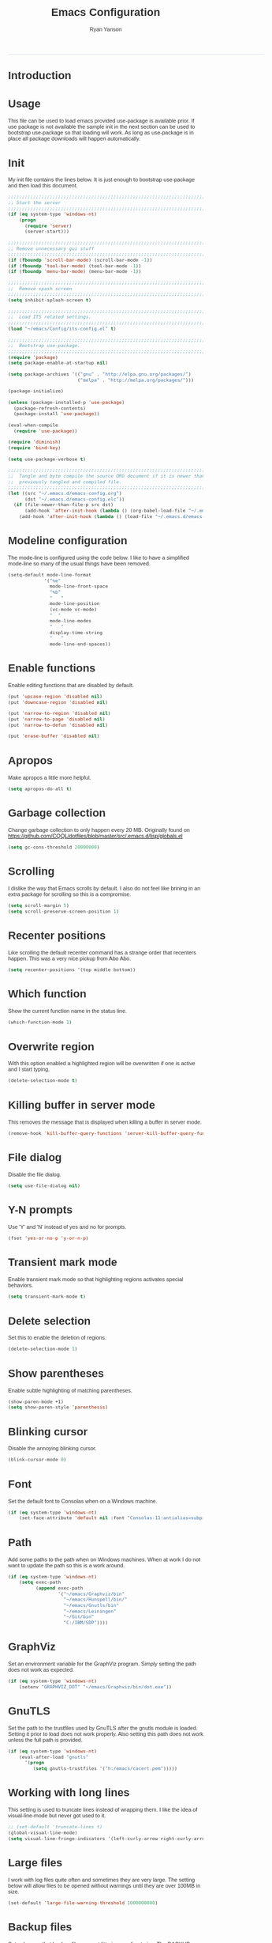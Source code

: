 #+TITLE: Emacs Configuration
#+LANGUAGE:  en
#+AUTHOR: Ryan Yanson
#+OPTIONS:   H:3 num:t   toc:3 \n:nil @:t ::t |:t ^:nil -:t f:t *:t <:nil
#+OPTIONS:   TeX:t LaTeX:nil skip:nil d:nil todo:t pri:nil tags:not-in-toc
#+OPTIONS:   author:t creator:t timestamp:t
#+DESCRIPTION: My custom emacs configuration
#+KEYWORDS:  My custom emacs configuration
#+INFOJS_OPT: view:nil toc:t ltoc:t mouse:underline buttons:0 path:http://orgmode.org/org-info.js
#+EXPORT_SELECT_TAGS: export
#+EXPORT_EXCLUDE_TAGS: 
#+HTML_HEAD: <style type="text/css">body{font-family:"lucida grande",tahoma,verdana,arial,sans-serif;font-size:11px;color:#333}.fbbody a{color:#3b5998;outline-style:none;text-decoration:none;font-size:11px;font-weight:bold;width:100%;height:100%}.fbbody a:hover{text-decoration:underline}table,.fbgreybox{margin:5px;background-color:#f7f7f7;border:1px solid #ccc;color:#333;padding:10px;font-size:13px;font-weight:bold}.fbbluebox,.org-src-container{background-color:#eceff6;border:1px solid #d4dae8;color:#333;padding:10px;font-size:13px;font-weight:bold;word-wrap:break-word;}.fbinfobox{background-color:#fff9d7;border:1px solid #e2c822;color:#333;padding:10px;font-size:13px;font-weight:bold}.tag{background-color:#fff9d7;border:1px solid #e2c822;color:#333;padding:10px;font-size:13px;font-weight:bold}.fberrorbox{background-color:#ffebe8;border:1px solid #dd3c10;color:#333;padding:10px;font-size:13px;font-weight:bold}hr,.fbcontentdivider{margin-top:15px;margin-bottom:15px;width:520px;height:1px;background-color:#d8dfea}.fbtab{padding:8px;background-color:#d8dfea;color:#3b5998;font-weight:bold;float:left;margin-right:4px;text-decoration:none}.fbtab:hover{background-color:#3b5998;color:#fff;cursor:hand}.timestamp{font-weight:bold}ul.org-ul{list-style-type:none;padding:0;margin:0;border:1px solid #d4dae8;font-weight:normal}.timestamp{font-weight:bold;float:right}ul.org-ul li{margin-top:0;margin-bottom:5px}.org-ul li:nth-child(odd){background-color:#d4dae8}.org-ul li:last-child{margin-bottom:0}</style>
------
* Introduction
* Usage
This file can be used to load emacs provided use-package is available prior.  If use package is not
available the sample init in the next section can be used to bootstrap use-package so that loading 
will work.  As long as use-package is in place all package downloads will happen automatically.

* Init
My init file contains the lines below.  It is just enough to bootstrap use-package
and then load this document.

#+begin_src emacs-lisp :tangle no
;;;;;;;;;;;;;;;;;;;;;;;;;;;;;;;;;;;;;;;;;;;;;;;;;;;;;;;;;;;;;;;;;;;;;;;;;;;;;;;;
;; Start the server
;;;;;;;;;;;;;;;;;;;;;;;;;;;;;;;;;;;;;;;;;;;;;;;;;;;;;;;;;;;;;;;;;;;;;;;;;;;;;;;;
(if (eq system-type 'windows-nt)
    (progn
      (require 'server) 
      (server-start)))

;;;;;;;;;;;;;;;;;;;;;;;;;;;;;;;;;;;;;;;;;;;;;;;;;;;;;;;;;;;;;;;;;;;;;;;;;;;;;;;;
;; Remove unnecessary gui stuff
;;;;;;;;;;;;;;;;;;;;;;;;;;;;;;;;;;;;;;;;;;;;;;;;;;;;;;;;;;;;;;;;;;;;;;;;;;;;;;;;
(if (fboundp 'scroll-bar-mode) (scroll-bar-mode -1))
(if (fboundp 'tool-bar-mode) (tool-bar-mode -1))
(if (fboundp 'menu-bar-mode) (menu-bar-mode -1))

;;;;;;;;;;;;;;;;;;;;;;;;;;;;;;;;;;;;;;;;;;;;;;;;;;;;;;;;;;;;;;;;;;;;;;;;;;;;;;;;
;;  Remove spash screen
;;;;;;;;;;;;;;;;;;;;;;;;;;;;;;;;;;;;;;;;;;;;;;;;;;;;;;;;;;;;;;;;;;;;;;;;;;;;;;;;
(setq inhibit-splash-screen t)

;;;;;;;;;;;;;;;;;;;;;;;;;;;;;;;;;;;;;;;;;;;;;;;;;;;;;;;;;;;;;;;;;;;;;;;;;;;;;;;;
;;  Load ITS related settings.
;;;;;;;;;;;;;;;;;;;;;;;;;;;;;;;;;;;;;;;;;;;;;;;;;;;;;;;;;;;;;;;;;;;;;;;;;;;;;;;;
(load "~/emacs/Config/its-config.el" t)

;;;;;;;;;;;;;;;;;;;;;;;;;;;;;;;;;;;;;;;;;;;;;;;;;;;;;;;;;;;;;;;;;;;;;;;;;;;;;;;;
;;  Bootstrap use-package.
;;;;;;;;;;;;;;;;;;;;;;;;;;;;;;;;;;;;;;;;;;;;;;;;;;;;;;;;;;;;;;;;;;;;;;;;;;;;;;;;
(require 'package)
(setq package-enable-at-startup nil)

(setq package-archives '(("gnu" . "http://elpa.gnu.org/packages/")
                         ("melpa" . "http://melpa.org/packages/")))

(package-initialize)

(unless (package-installed-p 'use-package)
  (package-refresh-contents)
  (package-install 'use-package))

(eval-when-compile
  (require 'use-package))

(require 'diminish)
(require 'bind-key)

(setq use-package-verbose t)

;;;;;;;;;;;;;;;;;;;;;;;;;;;;;;;;;;;;;;;;;;;;;;;;;;;;;;;;;;;;;;;;;;;;;;;;;;;;;;;;
;;  Tangle and byte compile the source ORG document if it is newer than the
;;  previously tangled and compiled file.
;;;;;;;;;;;;;;;;;;;;;;;;;;;;;;;;;;;;;;;;;;;;;;;;;;;;;;;;;;;;;;;;;;;;;;;;;;;;;;;;
(let ((src "~/.emacs.d/emacs-config.org")
      (dst "~/.emacs.d/emacs-config.elc"))
  (if (file-newer-than-file-p src dst)
      (add-hook 'after-init-hook (lambda () (org-babel-load-file "~/.emacs.d/emacs-config.org" t)))
    (add-hook 'after-init-hook (lambda () (load-file "~/.emacs.d/emacs-config.elc")))))
#+end_src

* Modeline configuration
The mode-line is configured using the code below.  I like to have a simplified
mode-line so many of the usual things have been removed.

#+begin_src emacs-lisp :tangle yes :exports code
(setq-default mode-line-format
             '("%e"
               mode-line-front-space
               "%b"
               "   "
               mode-line-position
               (vc-mode vc-mode)
               "  "
               mode-line-modes
               "   "
               display-time-string
               "   "
               mode-line-end-spaces))
#+end_src

* Enable functions
Enable editing functions that are disabled by default.

#+begin_src emacs-lisp :tangle yes :exports code
(put 'upcase-region 'disabled nil)
(put 'downcase-region 'disabled nil)

(put 'narrow-to-region 'disabled nil) 
(put 'narrow-to-page 'disabled nil) 
(put 'narrow-to-defun 'disabled nil) 

(put 'erase-buffer 'disabled nil)
#+end_src

* Apropos
Make apropos a little more helpful.

#+begin_src emacs-lisp :tangle yes :exports code 
(setq apropos-do-all t)
#+end_src

* Garbage collection
Change garbage collection to only happen every 20 MB.  Originally found on
https://github.com/CQQL/dotfiles/blob/master/src/.emacs.d/lisp/globals.el

#+begin_src emacs-lisp :tangle yes :exports code 
(setq gc-cons-threshold 20000000)
#+end_src

* Scrolling
I dislike the way that Emacs scrolls by default.  I also do not feel like brining
in an extra package for scrolling so this is a compromise.

#+begin_src emacs-lisp :tangle yes :exports code 
(setq scroll-margin 5)
(setq scroll-preserve-screen-position 1)
#+end_src

* Recenter positions
Like scrolling the default recenter command has a strange order that recenters 
happen.  This was a very nice pickup from Abo Abo.

#+begin_src emacs-lisp :tangle yes :exports code 
(setq recenter-positions '(top middle bottom))
#+end_src

* Which function
Show the current function name in the status line.

#+begin_src emacs-lisp :tangle yes :exports code 
(which-function-mode 1)
#+end_src

* Overwrite region
With this option enabled a highlighted region will be overwritten if one is active 
and I start typing.

#+begin_src emacs-lisp :tangle yes :exports code 
(delete-selection-mode t) 
#+end_src

* Killing buffer in server mode
This removes the message that is displayed when killing a buffer in server mode.

#+begin_src emacs-lisp :tangle yes :exports code 
(remove-hook 'kill-buffer-query-functions 'server-kill-buffer-query-function)
#+end_src

* File dialog
Disable the file dialog.

#+begin_src emacs-lisp :tangle yes :exports code 
(setq use-file-dialog nil)
#+end_src

* Y-N prompts
Use 'Y' and 'N' instead of yes and no for prompts.

#+begin_src emacs-lisp :tangle yes :exports code 
(fset 'yes-or-no-p 'y-or-n-p)
#+end_src

* Transient mark mode
Enable transient mark mode so that highlighting regions activates special behaviors.

#+begin_src emacs-lisp :tangle yes :exports code 
(setq transient-mark-mode t)
#+end_src

* Delete selection
Set this to enable the deletion of regions.

#+begin_src emacs-lisp :tangle yes :exports code 
(delete-selection-mode 1)
#+end_src

* Show parentheses
Enable subtle highlighting of matching parentheses.

#+begin_src emacs-lisp :tangle yes :exports code 
(show-paren-mode +1)
(setq show-paren-style 'parenthesis)
#+end_src

* Blinking cursor
Disable the annoying blinking cursor.

#+begin_src emacs-lisp :tangle yes :exports code 
(blink-cursor-mode 0) 
#+end_src

* Font
Set the default font to Consolas when on a Windows machine.

#+begin_src emacs-lisp :tangle yes :exports code 
(if (eq system-type 'windows-nt)
    (set-face-attribute 'default nil :font "Consolas-11:antialias=subpixel"))
#+end_src

* Path
Add some paths to the path when on Windows machines.  When at work I do not want
to update the path so this is a work around.

#+begin_src emacs-lisp :tangle yes :exports code 
(if (eq system-type 'windows-nt)
    (setq exec-path
          (append exec-path
                  '("~/emacs/Graphviz/bin"
                    "~/emacs/Hunspell/bin/"
                    "~/emacs/Gnutls/bin"
                    "~/emacs/Leiningen"
                    "~/Git/bin"
                    "C:/IBM/SDP"))))
#+end_src

* GraphViz
Set an environment variable for the GraphViz program.  Simply setting the path
does not work as expected.

#+begin_src emacs-lisp :tangle yes :exports code 
(if (eq system-type 'windows-nt)
    (setenv "GRAPHVIZ_DOT" "~/emacs/Graphviz/bin/dot.exe"))
#+end_src

* GnuTLS
Set the path to the trustfiles used by GnuTLS after the gnutls module is loaded.
Setting it prior to load does not work properly.  Also setting this path does 
not work unless the full path is provided.

#+begin_src emacs-lisp :tangle yes :exports code 
(if (eq system-type 'windows-nt)
    (eval-after-load "gnutls" 
      '(progn 
         (setq gnutls-trustfiles '("h:/emacs/cacert.pem")))))
#+end_src

* Working with long lines
This setting is used to truncate lines instead of wrapping them.  I like the 
idea of visual-line-mode but never got used to it.

#+begin_src emacs-lisp :tangle yes :exports code 
;; (set-default 'truncate-lines t)
(global-visual-line-mode)
(setq visual-line-fringe-indicators '(left-curly-arrow right-curly-arrow))
#+end_src

* Large files
I work with log files quite often and sometimes they are very large.  The 
setting below will allow files to be opened without warnings until they are
over 100MB in size.

#+begin_src emacs-lisp :tangle yes :exports code 
(set-default 'large-file-warning-threshold 1000000000)
#+end_src

* Backup files
Set values so that backup files are not littering my directories.  The BACKUP
folder will be ignored by git.

#+begin_src emacs-lisp :tangle yes :exports code 
(setq backup-directory-alist
      `((".*" . "~/.emacs.d/BACKUP")))
(setq auto-save-file-name-transforms
      `((".*" , "~/.emacs.d/BACKUP" t)))
#+end_src

* Tabs
Use four spaces in place of tab characters.  Things get weird when programs 
don't treat tabs the same.

#+begin_src emacs-lisp :tangle yes :exports code 
(setq-default indent-tabs-mode nil)
(setq tab-width 4)
#+end_src

* File refreshing
Automatically revert the buffer to the contents of the file on the disk if it has 
changed.

#+begin_src emacs-lisp :tangle yes :exports code 
(global-auto-revert-mode t)
#+end_src

* Navigation
I am starting to get used to idea of setting mark and moving back and forth.  This
key binding was taken from Sacha Chua.  

#+begin_src emacs-lisp :tangle yes :exports code 
(bind-key "C-x p" 'pop-to-mark-command)
(setq set-mark-command-repeat-pop t)
#+end_src

* Spelling
** Configuration
I am very poor at spelling.  The following will enable flyspell and use Hunspell
as the background spelling process.  The dictionary and Hunspell are installed 
below my home directory on my Windows machines.

#+begin_src emacs-lisp :tangle yes :exports code  
(setq ispell-personal-dictionary "~/emacs/Config/en_US_personal")
(setq ispell-silently-savep t)
(setq ispell-quietly t)
#+end_src

Flyspell will need a couple environment variables set to know what the default
dictionary is and its path.  This may be done in Linux but is not done properly
in Windows, so set it up here.

#+begin_src emacs-lisp :tangle yes :exports code  
(if (eq system-type 'windows-nt)
    (progn
      (setenv "DICTIONARY" "en_US")
      (setenv "DICPATH" "~/emacs/Hunspell/share/hunspell"))
  (progn
    (setenv "DICTIONARY" "en US")
    (setenv "DICTPATH" "/usr/share/hunspell")))
#+end_src

Enable spelling for comments in programming modes too.

#+begin_src emacs-lisp :tangle yes :exports code  
(add-hook 'java-mode-hook
          (lambda ()
            (flyspell-prog-mode)))
            
(add-hook 'emacs-lisp-mode-hook
          (lambda ()
            (flyspell-prog-mode)))
#+end_src

This was a suggestion from [[http://www.emacswiki.org/emacs/FlySpell]] as a way to 
speed up flyspell by not writing messages.

#+begin_src emacs-lisp :tangle yes :exports code   
(setq flyspell-issue-message-flag nil)
#+end_src

** Key bindings

#+begin_src emacs-lisp :tangle yes :exports code 
(global-set-key (kbd "<f1>") 'ry/flyspell-check-previous-highlighted-word)
(global-set-key (kbd "<f2>") 'flyspell-correct-word-before-point)
(global-set-key (kbd "<f3>") 'ry/flyspell-check-next-highlighted-word)
(global-set-key (kbd "<f4>") 'ispell-buffer)
#+end_src

** Functions
This function was taken from http://www.emacswiki.org/emacs/FlySpell.  It will 
enable the use of a popup for flyspell instead of it's normal mode of operation.
Company uses a popup so why not have a similar behavior for Flyspell.  This 
could be annoying if checking a whole buffer but I usually do not check a whole
buffer at once.

#+begin_src emacs-lisp :tangle yes :exports code 
(defun flyspell-emacs-popup-textual (event poss word)
  "A textual flyspell popup menu."
  (require 'popup)
  (let* ((corrects (if flyspell-sort-corrections
                       (sort (car (cdr (cdr poss))) 'string<)
                     (car (cdr (cdr poss)))))
         (cor-menu (if (consp corrects)
                       (mapcar (lambda (correct)
                                 (list correct correct))
                               corrects)
                     '()))
         (affix (car (cdr (cdr (cdr poss)))))
         show-affix-info
         (base-menu  (let ((save (if (and (consp affix) show-affix-info)
                                     (list
                                      (list (concat "Save affix: " (car affix))
                                            'save)
                                      '("Accept (session)" session)
                                      '("Accept (buffer)" buffer))
                                   '(("Save word" save)
                                     ("Accept (session)" session)
                                     ("Accept (buffer)" buffer)))))
                       (if (consp cor-menu)
                           (append cor-menu (cons "" save))
                         save)))
         (menu (mapcar
                (lambda (arg) (if (consp arg) (car arg) arg))
                base-menu)))
    (cadr (assoc (popup-menu* menu :scroll-bar t) base-menu))))
#+end_src

Add a hook for the function defined above using popups for spell checking.

#+begin_src emacs-lisp :tangle yes :exports code 
(eval-after-load "flyspell"
  '(progn
     (fset 'flyspell-emacs-popup 'flyspell-emacs-popup-textual)))
#+end_src

Function to check the next highlighted word.

#+begin_src emacs-lisp :tangle yes :exports code 
(defun ry/flyspell-check-next-highlighted-word ()
  "Custom function to spell check next highlighted word"
  (interactive)
  (flyspell-goto-next-error)
  (flyspell-correct-word-before-point))
#+end_src

This is a slightly modified version of function with the same name from Flyspell.
It uses flyspell-correct-word-before-point instead of ispell-word so that the
popup defined above will be used for corrections.

#+begin_src emacs-lisp :tangle yes :exports code 
(defun ry/flyspell-check-previous-highlighted-word (&optional arg)
  "Correct the closer misspelled word.
This function scans a mis-spelled word before the cursor. If it finds one
it proposes replacement for that word. With prefix arg, count that many
misspelled words backwards."
  (interactive)
  (let ((pos1 (point))
	(pos  (point))
	(arg  (if (or (not (numberp arg)) (< arg 1)) 1 arg))
	ov ovs)
    (if (catch 'exit
	  (while (and (setq pos (previous-overlay-change pos))
		      (not (= pos pos1)))
	    (setq pos1 pos)
	    (if (> pos (point-min))
		(progn
		  (setq ovs (overlays-at (1- pos)))
		  (while (consp ovs)
		    (setq ov (car ovs))
		    (setq ovs (cdr ovs))
		    (if (and (flyspell-overlay-p ov)
			     (= 0 (setq arg (1- arg))))
			(throw 'exit t)))))))
	(save-excursion
	  (goto-char pos)
	  ;; (ispell-word)
      (flyspell-correct-word-before-point)
	  (setq flyspell-word-cache-word nil) ;; Force flyspell-word re-check
	  (flyspell-word))
      (error "No word to correct before point"))))
#+end_src

* Key bindings
** Alter return key behavior
This changes the way the return key behaves.  When return is pressed it will
insert a newline and also indent the next line.  Good for programming.

#+begin_src emacs-lisp :tangle yes :exports code 
(define-key global-map (kbd "RET") 'newline-and-indent)
#+end_src

** Change window size

#+begin_src emacs-lisp :tangle yes :exports code 
(global-set-key (kbd "S-C-<left>") 'shrink-window-horizontally)
(global-set-key (kbd "S-C-<right>") 'enlarge-window-horizontally)
(global-set-key (kbd "S-C-<down>") 'shrink-window)
(global-set-key (kbd "S-C-<up>") 'enlarge-window)
#+end_src


#+begin_src emacs-lisp :tangle yes :exports code
;;;;;;;;;;;;;;;;;;;;;;;;;;;;;;;;;;;;;;;;;;;;;;;;;;;;;;;;;;;;;;;;;;;;;;;;;;;;;;;;
;;  Key bindingd for custom functions.
;;;;;;;;;;;;;;;;;;;;;;;;;;;;;;;;;;;;;;;;;;;;;;;;;;;;;;;;;;;;;;;;;;;;;;;;;;;;;;;;
(global-set-key (kbd "C-x r M-w") 'my-copy-rectangle)
(global-set-key (kbd "C-x r C-y") 'yank-replace-rectangle)
(global-set-key (kbd "<f12>") 'ry/open-temp-buffer)
#+end_src


#+begin_src emacs-lisp :tangle yes :exports code
;;;;;;;;;;;;;;;;;;;;;;;;;;;;;;;;;;;;;;;;;;;;;;;;;;;;;;;;;;;;;;;;;;;;;;;;;;;;;;;;
;;  I dont use tags so this was poached from those keys.
;;;;;;;;;;;;;;;;;;;;;;;;;;;;;;;;;;;;;;;;;;;;;;;;;;;;;;;;;;;;;;;;;;;;;;;;;;;;;;;;
(global-set-key (kbd "M-.") 'find-function-at-point)
#+end_src

* Browsing
** Configuration
I mainly use Internet Explorer when on Windows machines so browse the current URL using it.
#+begin_src emacs-lisp :tangle yes :exports code
(setq browse-url-browser-function 'browse-url-generic
      browse-url-generic-program (if (eq system-type 'windows-nt)
                                     "C:/Program Files/Internet Explorer/iexplore.exe"))
#+end_src

** Key binding
#+begin_src emacs-lisp :tangle yes :exports code
(global-set-key (kbd "C-c B") 'browse-url-at-point)
#+end_src

** Buffer management
I only kill the current buffer most of the time.  The binding below is used so
that I do not need to select which buffer to kill.  If I need to kill a bunch of
buffers or one that is not the current one I will use helm.

#+begin_src emacs-lisp :tangle yes :exports code
(global-set-key (kbd "C-x k") 'kill-this-buffer)
#+end_src

** Beginning of line
I program most of the time.  Moving to the beginning of the means moving to the
first non-whitepace character instead of moving to the true beginning on the 
line.  This was taken from the Prelude configuration.

#+begin_src emacs-lisp :tangle yes :exports code
(global-set-key [remap move-beginning-of-line] 'prelude-move-beginning-of-line)

#+end_src

#+begin_src emacs-lisp :tangle yes :exports code
;;;;;;;;;;;;;;;;;;;;;;;;;;;;;;;;;;;;;;;;;;;;;;;;;;;;;;;;;;;;;;;;;;;;;;;;;;;;;;;;
;;  Kill buffers for dired mode and package menu mode instead of burying them.
;;  Taken from : https://github.com/mwfogleman/config/blob/master/home/.emacs.d/michael.org
;;;;;;;;;;;;;;;;;;;;;;;;;;;;;;;;;;;;;;;;;;;;;;;;;;;;;;;;;;;;;;;;;;;;;;;;;;;;;;;;
(eval-after-load "dired"
  (progn
    '(bind-keys :map dired-mode-map
                ("q" . kill-this-buffer))))

(bind-keys :map package-menu-mode-map
           ("q" . kill-this-buffer))

;;;;;;;;;;;;;;;;;;;;;;;;;;;;;;;;;;;;;;;;;;;;;;;;;;;;;;;;;;;;;;;;;;;;;;;;;;;;;;;;
;;  Small function to remove all ^M characters from a file.  Taken from:
;;  http://www.archivum.info/comp.emacs/2007-06/00348/Re-Ignore-%5EM-in-mixed-%28LF-and-CR+LF%29-line-ended-textfiles.html
;;;;;;;;;;;;;;;;;;;;;;;;;;;;;;;;;;;;;;;;;;;;;;;;;;;;;;;;;;;;;;;;;;;;;;;;;;;;;;;;
(defun hide-dos-eol ()
  "Do not show ^M in files containing mixed UNIX and DOS line endings."
  (interactive)
  (setq buffer-display-table (make-display-table))
  (aset buffer-display-table ?\^M []))

(defun ry/replace-character-at-point (new-char)
  "Replace the character at point in the same way that the command works in vim"
  (interactive "c")
  (delete-char 1)
  (insert new-char)
  (backward-char))

;;;;;;;;;;;;;;;;;;;;;;;;;;;;;;;;;;;;;;;;;;;;;;;;;;;;;;;;;;;;;;;;;;;;;;;;;;;;;;;;
;;  Helper for copying a rectangle.
;;  Taken from http://www.emacswiki.org/emacs/RectangleCommands
;;;;;;;;;;;;;;;;;;;;;;;;;;;;;;;;;;;;;;;;;;;;;;;;;;;;;;;;;;;;;;;;;;;;;;;;;;;;;;;;
(defun my-copy-rectangle (start end)
  "Copy the region-rectangle instead of `kill-rectangle'."
  (interactive "r")
  (setq killed-rectangle (extract-rectangle start end)))

;;;;;;;;;;;;;;;;;;;;;;;;;;;;;;;;;;;;;;;;;;;;;;;;;;;;;;;;;;;;;;;;;;;;;;;;;;;;;;;;
;;  Helper for replacing/yanking one rectangle with another.
;;  Taken from http://www.emacswiki.org/emacs/RectangleCommands
;;;;;;;;;;;;;;;;;;;;;;;;;;;;;;;;;;;;;;;;;;;;;;;;;;;;;;;;;;;;;;;;;;;;;;;;;;;;;;;;
(defun yank-replace-rectangle (start end)
  "Similar like yank-rectangle, but deletes selected rectangle first."
  (interactive "r")
  (delete-rectangle start end)
  (pop-to-mark-command)
  (yank-rectangle))

;;;;;;;;;;;;;;;;;;;;;;;;;;;;;;;;;;;;;;;;;;;;;;;;;;;;;;;;;;;;;;;;;;;;;;;;;;;;;;;;
;;  Function to open a *TEMP#* buffer based on the numeric argument passed.
;;;;;;;;;;;;;;;;;;;;;;;;;;;;;;;;;;;;;;;;;;;;;;;;;;;;;;;;;;;;;;;;;;;;;;;;;;;;;;;;
(defun ry/open-temp-buffer (&optional num)
  "Open a numbered *TEMP#* buffer based on argument."
  (interactive "p")
  (switch-to-buffer
   (format "*TEMP%d*" num))
  (god-local-mode 1))
#+end_src

* SQL
Work uses DB2 and DataStudio.  Opening RAD and DataStudio at the same time is a 
major drain on resources, especially when WAS is also running.  Instead I will 
stay in Emacs to do my database work. 
** Setup
The code below is used to setup a few configurations based on if the client is
Windows or not.  The configuration was lifted from a nice document located
[[http://www.ibm.com/developerworks/data/library/techarticle/0206mathew/0206mathew.html]]][here].

| Option | Decription                                               |
|--------+----------------------------------------------------------|
| -t     | Semicolon (;) is treated as the command line terminator. |
| +ec    | Print SQLCODE.                                           |
| +m     | Print number of rows affected by statement.              |

#+begin_src emacs-lisp :tangle yes :exports code 
(if (eq system-type 'windows-nt)
    (progn  
      (setq sql-db2-program "C:/PROGRA~2/IBM/SQLLIB/BIN/db2cmd.exe")
      (setq sql-db2-options '("-c" "-i" "-w" "db2setcp.bat" "db2" "-tv" "-ec" "-m"))))
#+end_src
** Key bindings
The key bindings below revolve around the F5 key.  This was done to be similar to
the main key used in DataStudio.

#+begin_src emacs-lisp :tangle yes :exports code
(global-set-key (kbd "<f5>") 'ry/sql-send-paragraph)
(global-set-key (kbd "<S-f5>") 'ry/sql-open-database)
(global-set-key (kbd "<C-f5>") 'ry/sql-send-export-paragraph)
(global-set-key (kbd "<M-f5>") 'ry/sql-connect)
#+end_src

** Functions
Custom function for opening DB2 database connections.  This may not be the best 
way to achieve multiple database connections at once as the SQLi hook is not being
invoked but I do not have enough knowledge of sql.el to find the solution.

#+begin_src emacs-lisp :tangle yes :exports code
(defun ry/sql-open-database (database username password)
  "Open a SQLI process and name the SQL statement window with the name provided."
  (interactive (list
                (read-string "Database: ")
                (read-string "Username: ")
                (read-passwd "Password: ")))
  (switch-to-buffer "*DB_HELPER*")
  (god-local-mode)
  (insert-file-contents "H:/emacs/Config/DB_INFO.TXT")
  (setq sql-set-product "db2")
  
  (sql-db2 (upcase database))
  (sql-rename-buffer (upcase database))
  (setq sql-buffer (current-buffer))
  (sql-send-string (concat "CONNECT TO " database " USER " username " USING " password ";"))
  
  (other-window 1)
  (switch-to-buffer (concat "*DB:" (upcase database) "*"))
  (sql-mode)
  (sql-set-product "db2")
  (setq sql-buffer (concat "*SQL: " (upcase database) "*"))
  (auto-complete-mode))
#+end_src

Custom function for connecting to a database.  This is no longer in use as I will
use the function above instead.  

#+begin_src emacs-lisp :tangle yes :exports code
(defun ry/sql-connect (database username password)
  "Custom SQL connect"
  (interactive (list
                (read-string "Database: ")
                (read-string "Username: ")
                (read-passwd "Password: ")))
  (sql-send-string (concat "CONNECT TO " database " USER " username " USING " password ";")))
#+end_src

The method below was created because I have a tendency to forget to put a restriction
on the number of rows returned by my queries.  It needs some serious TLC to get it 
working correctly.

#+begin_src emacs-lisp :tangle yes :exports code
(defun ry/sql-send-paragraph ()
  "Add FETCH FIRST clause to the SQL statement prior to sending"
  (interactive)
  (let ((start (save-excursion
                 (backward-paragraph)
                 (point)))
        (end (save-excursion
               (forward-paragraph)
               (point))))
    (save-restriction
      (narrow-to-region start end)
      (if (not (search-forward-regexp "select" nil t))
          (if (not (search-forward-regexp "fetch" nil t))
              (sql-send-string (buffer-substring-no-properties start end))
            (sql-send-string (concat (buffer-substring-no-properties start (1- end)) " FETCH FIRST 50 ROWS ONLY WITH UR;")))
        (sql-send-string (buffer-substring-no-properties start end))))))
#+end_src

The function below is used quite often.  It is not the prettiest but it gets the
job done.  It will wrap the current SQL statement in an EXPORT prior to sending.  
This is helpful when I want to see a large XML document or I want to retrieve a
row that exceeds the maximum number of characters that the DB2 CLP will return.

#+begin_src emacs-lisp :tangle yes :exports code
(defun ry/sql-send-export-paragraph ()
  "Prefix the current paragraph with an EXPORT command and 
send the paragraph to the SQL process."
  (interactive)
  (let ((start (save-excursion
                 (backward-paragraph)
                 (point)))
        (end (save-excursion
               (forward-paragraph)
               (point)))
        (temp-file
         (make-temp-file "DB2-EXPORT-" nil)))
    (sql-send-string (concat "EXPORT TO " temp-file " OF DEL MODIFIED BY COLDEL0x09 " (buffer-substring-no-properties start end)))
    (switch-to-buffer "*EXPORT*")
    (sleep-for 1)
    (insert-file-contents-literally (concat temp-file ".001.xml"))
    (goto-char (point-min))
    (while (re-search-forward "<\\?xml version=\"1.0\" encoding=\"UTF-8\" \\?>" nil t)
      (replace-match "\n  <?xml version=\"1.0\" encoding=\"UTF-8\" ?>" nil nil))
    (goto-char (point-min))
    (kill-line)
    (goto-longest-line (point-min) (point-max))
    (let ((max-length (- (line-end-position) (line-beginning-position))))
      (goto-char (point-min))
      (setq more-lines t)
      (while more-lines
     	(setq cur-length (- (line-end-position) (line-beginning-position)))
     	(if (< cur-length max-length)
     	    (progn 
     	      (goto-char (line-end-position))
     	      (insert-char 32 (- max-length cur-length))))
     	(setq more-lines (= 0 (forward-line 1)))))
    (kill-rectangle (point-min) (point-max))
    (erase-buffer)
    (insert-file-contents-literally temp-file)
    (while (re-search-forward "\"<XDS\.\*\$" nil t)
      (replace-match "" nil nil))
    (goto-char (point-min))
    (while (re-search-forward "\"" nil t)
      (replace-match "" nil nil))
    (goto-char (point-min))
    (goto-char (line-end-position))
    (yank-rectangle)
    (god-local-mode 1)))
#+end_src

#+begin_src emacs-lisp :tangle yes :exports code
;;;;;;;;;;;;;;;;;;;;;;;;;;;;;;;;;;;;;;;;;;;;;;;;;;;;;;;;;;;;;;;;;;;;;;;;;;;;;;;;
;;  Taken from Prelude.  Make the point move to the beginning of the line in the
;;  same way Eclipse does.  Really move back-and-forth between the hard
;;  beginning of the line and the first non-space character.
;;;;;;;;;;;;;;;;;;;;;;;;;;;;;;;;;;;;;;;;;;;;;;;;;;;;;;;;;;;;;;;;;;;;;;;;;;;;;;;;
(defun prelude-move-beginning-of-line (arg)
  "Move point back to indentation of beginning of line.

Move point to the first non-whitespace character on this line.
If point is already there, move to the beginning of the line.
Effectively toggle between the first non-whitespace character and
the beginning of the line.

If ARG is not nil or 1, move forward ARG - 1 lines first. If
point reaches the beginning or end of the buffer, stop there."
  (interactive "^p")
  (setq arg (or arg 1))

  ;; Move lines first
  (when (/= arg 1)
    (let ((line-move-visual nil))
      (forward-line (1- arg))))

  (let ((orig-point (point)))
    (back-to-indentation)
    (when (= orig-point (point))
      (move-beginning-of-line 1))))
#+end_src

* XML
** Key bindings
See the Hydra configuration for the key bindings for XML.

| Key     | Command                 |
|---------+-------------------------|
| C-c x f | Pretty-print XML region |
| C-c x l | Compact XML region      |
| C-c x w | Get current xpath       |
| C-c x x | Run xquery on buffer    |
| C-c x X | Run xquery on region    |

** Functions
I am a Java programmer so I created my own utility for formatting XML documents.  The
listing is below.  Basically it accepts the XML document to be formatted and an 
optional argument to indicate if you want the compact formatting or pretty print.
#+begin_src java :tangle no
package com.brookwood.util;

import java.io.IOException;
import java.io.StringReader;
import java.io.StringWriter;
import java.util.Scanner;

import javax.xml.parsers.DocumentBuilder;
import javax.xml.parsers.DocumentBuilderFactory;
import javax.xml.parsers.ParserConfigurationException;

import org.w3c.dom.DOMConfiguration;
import org.w3c.dom.DOMImplementation;
import org.w3c.dom.Document;
import org.w3c.dom.ls.DOMImplementationLS;
import org.w3c.dom.ls.LSOutput;
import org.w3c.dom.ls.LSSerializer;
import org.xml.sax.InputSource;
import org.xml.sax.SAXException;

/*******************************************************************************
 * This class is used to format an XML document.  If the document is to be 
 * "pretty" printed the "--pretty" parameter should be passed before the document
 * to be formatted.  If the pretty flag is not set the XML will be formatted to
 * be on a single line.
 * 
 * @author Ryan Yanson
 *
 ******************************************************************************/
public class XMLFormatter {

	/***************************************************************************
	 * Main entry point for program.
	 * 
	 * @param	args The command line arguments.
	 **************************************************************************/
	public static void main(String[] args) {
		(new XMLFormatter()).run(args);
	}

	/***************************************************************************
	 * Format the XML document passed.  If the first argument is "--pretty" then
	 * format the document for printing, else format it on a single line.
	 * 
	 * @param	args The arguments passed from the command line.
	 **************************************************************************/
	private void run(String[] args) {
		Boolean doIndent = false;
		
		if (args.length >= 1) {
			doIndent = args[0].equalsIgnoreCase("--pretty") ? true : false;
		}
		
		Scanner sc = new Scanner(System.in);
		StringBuilder xml = new StringBuilder();
		
		while (sc.hasNextLine()) {
			String line = sc.nextLine();
			
			//  Remove spaces between tags.
			line = line.replaceAll(">\\s+<", "><");
			line = line.replaceAll("^\\s+<", "<");
			
			xml.append(line);
		}
		
		sc.close();
		
		System.out.print(serializeXML(createDOM(xml.toString()), doIndent));
		System.exit(0);
	}
	
	/***************************************************************************
	 * Create a W3C DOM object.
	 * 
	 * @param cissEvent The CISS event in XML format.
	 * @return a DOM object.
	 * @throws IOException
	 * @throws SAXException
	 **************************************************************************/
	public Document createDOM(String xmlString) {
		try {
			InputSource source = new InputSource(new StringReader(xmlString));
			
			DocumentBuilder builder = DocumentBuilderFactory.newInstance().newDocumentBuilder();
			return builder.parse(source);
		} catch (SAXException e) {
			System.err.println("SAXException while processing XML string : " + e.getMessage());
			System.exit(1);
		} catch (IOException e) {
			System.err.println("IOException while processing XML string : " + e.getMessage());
			System.exit(1);
		} catch (ParserConfigurationException e) {
			System.err.println("ParserConfigurationException while processing XML string : " + e.getMessage());
			System.exit(1);
		}
		
		return null;
	}
	
	/***************************************************************************
	 * Serialize an XML document for printing or onto a single line.
	 * 
	 * @param	document The document to format.
	 * @param	doIndent A Boolean indicating if pretty printing should be used.
	 * @return	The serialized XML document.
	 **************************************************************************/
	public String serializeXML(Document document, Boolean doIndent) {
		DOMImplementation domImplementation = document.getImplementation();
		
		if (domImplementation.hasFeature("LS", "3.0") && domImplementation.hasFeature("Core", "2.0")) {
			DOMImplementationLS domImplementationLS = (DOMImplementationLS) domImplementation.getFeature("LS", "3.0");
			LSSerializer lsSerializer = domImplementationLS.createLSSerializer();
			lsSerializer.setNewLine("\n");
			
			DOMConfiguration domConfiguration = lsSerializer.getDomConfig();
			
			if (domConfiguration.canSetParameter("format-pretty-print", doIndent)) {
				lsSerializer.getDomConfig().setParameter("format-pretty-print", doIndent);
				
				LSOutput lsOutput = domImplementationLS.createLSOutput();
				lsOutput.setEncoding("UTF-8");
				
				StringWriter stringWriter = new StringWriter();

				lsOutput.setCharacterStream(stringWriter);
				lsSerializer.write(document, lsOutput);
				
				return stringWriter.toString();
			} else {
				throw new RuntimeException("DOMConfiguration 'format-pretty-print' parameter isn't settable.");
			}
		} else {
			throw new RuntimeException("DOM 3.0 LS and/or DOM 2.0 Core not supported.");
		}
	}
	
}
#+end_src

Pretty-print the selected region using the Java utility defined above.

#+begin_src emacs-lisp :tangle yes :exports code
(defun ry/xml-format (beg end)
  "Call an external Java program to format the current region
as an XML document.  Region needs to contain a valid XML document."
  (interactive "*r")
  (save-excursion
    (shell-command-on-region beg end "java -jar H:/emacs/Java/XMLFormatter.jar --pretty" (current-buffer) t)))
#+end_src

Compact the XML document in the active region using the Java utility defined above.

#+begin_src emacs-lisp :tangle yes :exports code
(defun ry/xml-linearlize (beg end)
  "Call an external Java program to linearlize the current region.  
Region needs to contain a valid XML document."
  (interactive "*r")
  (save-excursion
    (shell-command-on-region beg end "java -jar H:/emacs/Java/XMLFormatter.jar " (current-buffer) t)))
#+end_src

I work with a lot of XML documents.  Most of the time I can just look at the document
and see what I need.  Occasional it can be helpful to write an Xquery to explore the
document.  The code below is a modified version of the functions provided on
http://donnieknows.com/blog/hacking-xquery-emacs-berkeley-db-xml.  While the article 
uses Berkley DB XML I opted to use Saxon.  Saxon is easy to obtain and the installation
is simply unzipping a file and placing a JAR where I want.  This works well on work
machines.

An additional function was also created for performing an Xquery using the entire
buffer instead of an active region.  I find it annoying to have to select things when
I typically write the Xquery as if the buffer was the whole document.

#+begin_src emacs-lisp :tangle yes :exports code
(defun ry/xquery ()
  "Perform Xquery using Saxon with the current buffer."
  (interactive "")
  (let ((beg (point-min))
        (end (point-max)))
    (ry/xquery-with-region beg end)))

(defun ry/xquery-with-region (beg end)
  "Perform Xquery using Saxon with the current region."
  (interactive "*r")
  (let ((newbuffer nil)
        (buffer (get-buffer "xquery-result"))
        (xquery (buffer-substring beg end)))
    (setq xquery-result
          (cond
           ((buffer-live-p buffer) buffer)
           (t (setq newbuffer t) (generate-new-buffer "xquery-result"))))
    (with-current-buffer xquery-result
      (with-timeout
          (10 (insert "Gave up because query was taking too long."))
        (erase-buffer)
        (insert (ry/perform-xquery xquery t)))
      (nxml-mode)
      (goto-char (point-min)))
    (switch-to-buffer-other-window xquery-result)
    (other-window -1)))

(defun ry/perform-xquery (xquery &optional timed)
  "Perform the selected Xquery using Saxon."
  (setq file (make-temp-file "elisp-dbxml-"))
  (write-region xquery nil file)
  (setq result (shell-command-to-string
                (concat "java -cp H:/emacs/Java/saxon9he.jar net.sf.saxon.Query -q:\"" file "\" !indent=yes\n")))
  (delete-file file)
  (concat "" result))
#+end_src

This function is a modified version of the function found at 
http://www.emacswiki.org/emacs/NxmlMode#toc11.  In addition to displaying the
current xpath in the echo area it will be copied to the clipboard.  This has
proven to be useful many times when someone asks me for the xpaths for all tags
in a document.  It can be added to a macro to generate the list automatically.

#+begin_src emacs-lisp :tangle yes :exports code
;;;;;;;;;;;;;;;;;;;;;;;;;;;;;;;;;;;;;;;;;;;;;;;;;;;;;;;;;;;;;;;;;;;;;;;;;;;;;;;;
;;  The function below is a modified version of a function found at:
;;  http://www.emacswiki.org/emacs/NxmlMode#toc11.  In additional to displaying
;;  the current XPATH in the echo area it will be copied to the clipboard.
;;;;;;;;;;;;;;;;;;;;;;;;;;;;;;;;;;;;;;;;;;;;;;;;;;;;;;;;;;;;;;;;;;;;;;;;;;;;;;;;
(defun ry/xml-where ()
  "Display the hierarchy of XML elements the point is on as a path."
  (interactive)
  (let ((path nil))
    (save-excursion
      (save-restriction
        (widen)
        (while (and (< (point-min) (point)) ;; Doesn't error if point is at beginning of buffer
                    (condition-case nil
                        (progn
                          (nxml-backward-up-element) ; always returns nil
                          t)
                      (error nil)))
          (setq path (cons (xmltok-start-tag-local-name) path)))
        (kill-new (format "/%s" (mapconcat 'identity path "/")))
        (message "XPath copied: 「%s」" (mapconcat 'identity path "/"))))))
#+end_src
* Buffer management
** Key bindings
#+begin_src emacs-lisp :tangle yes :exports code
(global-set-key (kbd "C-x 2") 'sacha/vsplit-last-buffer)
(global-set-key (kbd "C-x 3") 'sacha/hsplit-last-buffer)
(global-set-key (kbd "C-x k") 'kill-this-buffer)
#+end_src

** Functions
Enable god-mode prior to switching buffers.  This is done as I am trying to use
god-mode as a poor-mans evil mode and constantly forget to switch back into 
god-mode.  It would probably be better to force myself to do the switching but
I cannot get it.
#+begin_src emacs-lisp :tangle yes :exports code
(defun ry/switch-buffer ()
  "Function to switch the current buffer to God-mode
 prior to switching buffers."
  (interactive)
  (god-local-mode 1)
  (helm-mini))
#+end_src

Two handy little functions courtesy of Sacha Chua, http://pages.sachachua.com/.emacs.d/Sacha.html.

#+begin_src emacs-lisp :tangle yes :exports code
(defun sacha/vsplit-last-buffer (prefix)
  "Split the window vertically and display the previous buffer."
  (interactive "p")
  (split-window-vertically)
  (other-window 1 nil)
  (unless prefix
    (switch-to-next-buffer)))

(defun sacha/hsplit-last-buffer (prefix)
  "Split the window horizontally and display the previous buffer."
  (interactive "p")
  (split-window-horizontally)
  (other-window 1 nil)
  (unless prefix (switch-to-next-buffer)))
#+end_src

I don't use this function but am leaving it in case I do find a need for it.  Taken
from http://emacsredux.com/blog/2013/03/30/kill-other-buffers/. 

#+begin_src emacs-lisp :tangle yes :exports code
(defun kill-other-buffers ()
  "Kill all buffers but the current one.
Don't mess with special buffers."
  (interactive)
  (dolist (buffer (buffer-list))
    (unless (or (eql buffer (current-buffer)) (not (buffer-file-name buffer)))
      (kill-buffer buffer))))
#+end_src

When I am working it is rare that I will kill a buffer other then the currently 
active one.  This function will kill the current buffer without prompting me.  
It was found at http://www.masteringemacs.org/articles/2014/02/28/my-emacs-keybindings/

#+begin_src emacs-lisp :tangle yes :exports code
(defun kill-this-buffer () 
  "Kill the current buffer without prompting."  
  (interactive) 
  (kill-buffer (current-buffer)))
#+end_src
   
* Narrow and widen
This function narrows and widens intelligently.  It was found at
https://github.com/mwfogleman/config/blob/master/home/.emacs.d/michael.org.

#+begin_src emacs-lisp :tangle yes :exports code
(defun narrow-or-widen-dwim (p)
  "If the buffer is narrowed, it widens. Otherwise, it narrows
intelligently.  Intelligently means: region, org-src-block,
org-subtree, or defun, whichever applies first.  Narrowing to
org-src-block actually calls `org-edit-src-code'.

With prefix P, don't widen, just narrow even if buffer is already
narrowed."
  (interactive "P")
  (declare (interactive-only))
  (cond ((and (buffer-narrowed-p) (not p)) (widen))
        ((and (boundp 'org-src-mode) org-src-mode (not p))
         (org-edit-src-exit))
        ((region-active-p)
         (narrow-to-region (region-beginning) (region-end)))
        ((derived-mode-p 'org-mode)
         (cond ((ignore-errors (org-edit-src-code))
                (delete-other-windows))
               ((org-at-block-p)
                (org-narrow-to-block))
               (t (org-narrow-to-subtree))))
        ((derived-mode-p 'prog-mode) (narrow-to-defun))
        (t (error "Please select a region to narrow to"))))
#+end_src

* Current file path
This little function has proven to be very helpful.  It's not used often but when
I need the current path it makes it easy to get it.  It was originally found in 
Xah Lee's site.

#+begin_src emacs-lisp :tangle yes :exports code
(defun xah/copy-file-path (&optional φdir-path-only-p)
  "Copy the current buffer's file path or dired path to `kill-ring'.
If `universal-argument' is called, copy only the dir path.
Version 2015-01-14
URL `http://ergoemacs.org/emacs/emacs_copy_file_path.html'"
  (interactive "P")
  (let ((fPath
         (if (equal major-mode 'dired-mode)
             default-directory
           (buffer-file-name))))
    (kill-new
     (if (equal φdir-path-only-p nil)
         fPath
       (file-name-directory fPath)))
    (message "File path copied: 「%s」" fPath)))
#+end_src

* Launching Windows programs
The following functions were created as an easy way to launch a couple Windows
programs.  I usually forget they are in here though.

#+begin_src emacs-lisp :tangle yes :exports code
(defun ry/launch-windows-explorer ()
  "Open Windows explorer."
  (interactive)
  (if (eq system-type 'windows-nt)
      (shell-command "explorer.exe")
    (error "This command can only be used on Windows.")))

(defun ry/launch-internet-explorer ()
  "Open Internet Explorer."
  (interactive)
  (if (eq system-type 'windows-nt)      
      (shell-command "C:/Progra~1/Intern~1/iexplore.exe https://www.bing.com")
    (error "This command can only be used on Windows.")))
#+end_src

* Packages
** Paradox
Being able to use Emacs while packages are updated is a fantastic thing.  Paradox 
makes this happen.  The async package should be brought in automatically but for
some reason it is here anyway.

#+begin_src emacs-lisp :tangle yes :exports code
(use-package async
  :ensure t)

(use-package paradox
  :ensure t
  :commands (paradox-mode paradox-upgrade-packages)
  :config
  (progn
    (setq paradox-execute-asynchronously t)
    (setq paradox-github-token t)))
#+end_src

** Diminish
Diminish reduces the clutter from the mode-line.  Just as with the async package,
it really should be brought in as a dependency of another (use-package).

#+begin_src emacs-lisp :tangle yes :exports code
(use-package diminish
  :ensure t)
#+end_src

** Solarized color theme
This is the Solarized color theme that is common to VIM.  I change the mode-line
to have a different color and also change a couple faces for code block in 
org-mode so that they stand out more.

#+begin_src emacs-lisp :tangle yes :exports code
(use-package solarized-theme
  :ensure t
  :config
  (progn
    (load-theme 'solarized-dark t)
    (set-face-attribute 'mode-line nil
                        :inverse-video t
                        :weight 'bold
                        :overline nil
                        :underline nil
                        :box nil
                        :foreground "#93a1a1"
                        :background "#073642")
    (set-face-attribute 'mode-line-inactive nil
                        :inverse-video t
                        :weight 'bold
                        :overline nil
                        :underline nil
                        :box nil
                        :foreground "#657b83"
                        :background "#073642")
    (with-eval-after-load 'org
      (set-face-attribute 'org-block-begin-line nil
                          :underline t
                          :background "#073642")
      (set-face-attribute 'org-block-end-line nil
                          :overline t
                          :background "#073642")
      (set-face-attribute 'org-block-background nil
                          :background "#073642"))))
#+end_src

** Rainbow Delimiters
Make delimiters a little easier to match up without having to be on one of them.

#+begin_src emacs-lisp :tangle yes :exports code
(use-package rainbow-delimiters
  :ensure t 
  :config
  (add-hook 'prog-mode-hook 'rainbow-delimiters-mode))
#+end_src

** Smartscan
Smartscan mode allows for finding the next/previous occurrence of the symbol 
under point.  

#+begin_src emacs-lisp :tangle yes :exports code
(use-package smartscan
  :ensure t
  :commands (smartscan-symbol-go-forward smartscan-symbol-go-backward)
  :bind (("M-n" . smartscan-symbol-go-backward)
         ("M-p" . smartscan-symbol-go-backward))
  :config
  (add-hook 'prog-mode-hook 'smartscan-mode))
#+end_src

** NXML Mode
Use the fantastic NXML mode for XML editing.  Folding of a document based on the
current tag is bound to ==C-c h== but as much as I like the idea of folding I 
don't end up using it very much.

#+begin_src emacs-lisp :tangle yes :exports code
(use-package nxml-mode
  :commands nxml-mode
  :config
  (progn
    (setq nxml-child-indent 2)
    (setq nxml-attribute-indent 4)
    (setq nxml-auto-insert-xml-declaration-flag nil)
    (setq nxml-slash-auto-complete-flag t)
    
    (require 'sgml-mode)
    (require 'nxml-mode)

    (use-package hideshow
      :ensure t
      :config
      (progn
        (add-to-list 'hs-special-modes-alist
                     '(nxml-mode
                       "<!--\\|<[^/>]*[^/]>"
                       "-->\\|</[^/>]*[^/]>"
                       "<!--"
                       sgml-skip-tag-forward
                       nil))

        (add-hook 'nxml-mode-hook 'hs-minor-mode))

      ;; optional key bindings, easier than hs defaults
      (define-key nxml-mode-map (kbd "C-c h") 'hs-toggle-hiding))))
#+end_src

** Web Mode
Enable web mode for various file extensions.

#+begin_src emacs-lisp :tangle yes :exports code
(use-package web-mode
  :ensure t
  :mode 
  (("\\.phtml\\'" . web-mode)
   ("\\.tpl\\.php\\'" . web-mode)
   ("\\.jsp\\'" . web-mode)
   ("\\.as[cp]x\\'" . web-mode)
   ("\\.erb\\'" . web-mode)
   ("\\.mustache\\'" . web-mode)
   ("\\.djhtml\\'" . web-mode))
  :init
  (setq web-mode-enable-auto-pairing nil))
#+end_src

** Helm
Use Helm everywhere.  I like the UI for Helm and the way that it allows for
narrowing search results.  The downside is that it is the single largest hit to
startup time in this config.  If I could get used to IDO after using Helm for
so long I would because of the startup time issue.  I'm not sure if other 
people have this issue or not as I was unable to find any similar problems when
doing a couple searches.  On an SSD the load time is fine but on my work 
machine which a HDD it is painful.

The configuration is pretty basic with the exception being mapping the tab
key to helm-execute-persistent-action.  This was done so that it behaves in a
similar way as bash.  Also I like to force Helm to always split the current 
window vertically.

#+begin_src emacs-lisp :tangle yes :exports code
(use-package helm
  :ensure t
  :diminish helm-mode
  :bind (("C-M-s" . helm-occur)
         ("C-x C-f" . helm-find-files)
         ("M-x" . helm-M-x)
         ("C-x b" . ry/switch-buffer)
         ("C-x C-b" . helm-buffers-list)
         ("C-x r l" . helm-bookmarks)
         ("C-h f" . helm-apropos)
         ("C-h r" . helm-info-emacs)
         ("C-h C-l" . helm-locate-library)
         ("M-y" . helm-show-kill-ring)
         ("C-x C-b" . ry/switch-buffer)
         ("<f7>" . helm-bookmarks)
         ("<f8>" . bookmark-set))
  :config
  (progn
    (require 'helm-config)

    (define-key helm-map (kbd "<tab>") 'helm-execute-persistent-action) ; rebihnd tab to do persistent action
    (define-key helm-map (kbd "C-i") 'helm-execute-persistent-action) ; make TAB works in terminal
    (define-key helm-map (kbd "C-z")  'helm-select-action) ; list actions using C-z

    (setq helm-quick-update                     t
          helm-split-window-in-side-p           t
          helm-buffers-fuzzy-matching           t
          helm-ff-search-library-in-sexp        t
          helm-scroll-amount                    8
          helm-ff-file-name-history-use-recentf t
          helm-mini-default-sources '(helm-source-buffers-list
                                      helm-source-recentf
                                      helm-source-bookmarks
                                      helm-source-buffer-not-found))
    
    ;;;;;;;;;;;;;;;;;;;;;;;;;;;;;;;;;;;;;;;;;;;;;;;;;;;;;;;;;;;;;;;;;;;;;;;;;;;;;;;;
    ;;  Make helm always create a new window and always split the current window
    ;;  vertically.
    ;;;;;;;;;;;;;;;;;;;;;;;;;;;;;;;;;;;;;;;;;;;;;;;;;;;;;;;;;;;;;;;;;;;;;;;;;;;;;;;;
    (setq helm-display-function
          (lambda (buf)
            (split-window-vertically)
            (other-window 1)
            (switch-to-buffer buf)))

    (helm-mode)))
#+end_src

** Multiple Cursors
Enable the use of multiple cursors.  This is a fantastic package that gets a lot
of use in my work.  People think you are a wizard when they see you editing 
multiple lines/places at once.  Similar to macros but easier to visualize.

#+begin_src emacs-lisp :tangle yes :exports code
(use-package multiple-cursors
  :ensure t
  :bind (("C-S-s C-S-s" . mc/edit-lines)
         ("C->" . mc/mark-next-symbol-like-this)
         ("C-<" . mc/mark-previous-like-this)
         ("C-c *" . mc/mark-all-like-this)))
#+end_src

** Guru Mode
Disable arrow keys and force yourself to use the Emacs bindings for navigation.
I put this one when I first stared to use Emacs and it has stuck.  I now get 
annoyed in other applications when they do not behave as I want.

#+begin_src emacs-lisp :tangle yes :exports code
(use-package guru-mode
  :ensure t
  :init
  (guru-mode))
#+end_src

** Expand Region
A very helpful package for expanding the current region by semantic units.  

#+begin_src emacs-lisp :tangle yes :exports code
(use-package expand-region
  :ensure t
  :bind (("C-=" . er/expand-region)))
#+end_src

** Eldoc Mode
Enable Eldoc for Lisp modes.

#+begin_src emacs-lisp :tangle yes :exports code
(use-package "eldoc"  
  :diminish eldoc-mode
  :init
  (progn
    (setq eldoc-idle-delay 0.2)
    (add-hook 'emacs-lisp-mode-hook 'turn-on-eldoc-mode)
    (add-hook 'lisp-interaction-mode-hook 'turn-on-eldoc-mode)
    (add-hook 'ielm-mode-hook 'turn-on-eldoc-mode)))
#+end_src

** Org-Mode
What is there to say.  Doesn't everyone who uses Emacs also use org-mode?  My
org-mode configuration is contained in another file but will eventually be 
merged into this one and documented.

#+begin_src emacs-lisp :tangle yes :exports code
(use-package org
  :ensure t 
  :commands (org-agenda org-capture)
  :config
  (progn
    (eval-after-load "org-mode"
      (load "~/.emacs.d/custom-org-mode.el"))))
#+end_src

** Undo Tree
Visual way to unto changes.

#+begin_src emacs-lisp :tangle yes :exports code
(use-package undo-tree
  :ensure t
  :diminish undo-tree-mode
  :bind (("C-x u" . undo-tree-visualize))
  :commands undo-tree-visualize
  :config
  (progn
    (global-undo-tree-mode)
    (setq undo-tree-visualizer-timestamps t)
    (setq undo-tree-visualizer-diff t)))
#+end_src

** God Mode
I am not a huge fan of VIM but I can admit that the modal editing is better 
for my hands.  I spent all this time getting used to the Emacs keybindings so
I am using god-mode instead of evil.

In addition to adding keybindings to help work with this mode I have added a 
hook to the post-command-hook to change the cursor.  The cursor will be a red
box when god-mode is enabled and a regular pipe otherwise.  This done to help
me remember which mode I am in.  At one time I had the mode-line change color
but I didn't care for the colors on Solarized when I changed from Monokai.

#+begin_src emacs-lisp :tangle yes :exports code
(use-package god-mode
  :ensure t
  :bind (("<escape>" . god-local-mode)
         ("C-x C-1" . delete-other-windows)
         ("C-x C-2" . sacha/vsplit-last-buffer)
         ("C-x C-3" . sacha/hsplit-last-buffer)
         ("C-x C-0" . delete-window)
         ("C-x C-k" . kill-this-buffer)
         ("C-x C-S-k" . kill-other-buffers)
         ("C-x C-o" . other-window)
         ("C-c C-r" . org-capture)
         ("C-C C-a" . org-agenda)
         ("C-x C-h" . mark-whole-buffer)
         ("C-x C-d" . dired)
         ("C-x C-g" . magit-status)
         ("C-c C-g" . magit-status)
         ("C-c C-t" . hydra-toggle/body)
         ("C-c C-l" . hydra-launch/body))
  :init
  (progn
    (god-mode-all)
    
    (define-key god-local-mode-map (kbd "z") 'repeat)
    (define-key god-local-mode-map (kbd "i") 'god-local-mode)
    (define-key god-local-mode-map (kbd "v") 'scroll-up-command)
    (define-key god-local-mode-map (kbd "r") 'ry/replace-character-at-point)
    
    (add-to-list 'god-exempt-major-modes '(dired-mode
                                           org-agenda-mode
                                           org-capture-mode
                                           eshell-mode))

    (require 'god-mode-isearch)
    (define-key isearch-mode-map (kbd "<escape>") 'god-mode-isearch-activate)
    (define-key god-mode-isearch-map (kbd "<escape>") 'god-mode-isearch-disable)

    ;;  When capturing notes I want to start with god mode disabled.  Adding org-mode
    ;;  to the god-exempt-major-modes list did not work for some reason.  Looking at
    ;;   the buffer name does.
    (defun ry/god-org-capture-p ()
      "Return non-nil if buffer is an org capture buffer."
      (not (string-equal (buffer-name) "CAPTURE-refile.org")))
    
    (add-to-list 'god-exempt-predicates 'ry/god-org-capture-p)
    
    ;;  Change the color of the cursor to RED if god-mode is enabled.
    (add-hook 'post-command-hook
              (lambda ()
                (if (or god-local-mode buffer-read-only)
                    (progn                   
                      (set-cursor-color "#b22222")
                      (setq cursor-type 'box))
                  (progn
                    (set-cursor-color "#839496")
                    (setq cursor-type 'bar)))))))
#+end_src

** Golden Ratio
Use the golden ratio to size windows when multiples are open.

#+begin_src emacs-lisp :tangle yes :exports code
(use-package golden-ratio
  :ensure t
  :diminish golden-ratio-mode
  :config
  (progn 
    (golden-ratio-mode)
    (setq golden-ratio-exclude-modes
          '("dired-mode"
            "ediff-mode"
            "eshell-mode"))))
#+end_src

** Company Mode
Completion is done using Company mode.  I was originally using Auto Complete but
switched to Company.  I cannot remember the reason for the switch but the config
is gone now so I am here to stay unless there is some big reason to switch back.

The main modification is to use C-n and C-p to cycle through candidates and the
faces for the popup.  The faces are done using the color package so that it 
fits in with my theme.

#+begin_src emacs-lisp :tangle yes :exports code
(use-package company
  :ensure t
  :diminish company-mode
  :config
  (progn
    (use-package company-quickhelp
      :ensure t
      :config
      (progn
        (company-quickhelp-mode 1)
        (setq company-quickhelp-delay 0.1)))
    (global-company-mode)
    (setq company-idle-delay 0.5)
    (setq company-show-numbers t)
    (setq company-selection-wrap-around t)
    (setq company-tooltip-limit 10)
    (setq company-tooltip-flip-when-above t)
    (setq company-dabbrev-downcase nil)
    (setq company-dabbrev-ignore-invisible t)
    (setq company-dabbrev-ignore-buffers "\\`[ ]'")
    (setq company-dabbrev-code-ignore-case t)
    (setq company-dabbrev-code-other-buffers 'all)
    (setq company-dabbrev-other-buffers 'all)
    
    (with-eval-after-load 'company
      (define-key company-active-map (kbd "M-n") nil)
      (define-key company-active-map (kbd "M-p") nil)
      (define-key company-active-map (kbd "C-n") #'company-select-next)
      (define-key company-active-map (kbd "C-p") #'company-select-previous))

    (require 'color)
    (let ((bg (face-attribute 'default :background)))
      (set-face-attribute 'company-tooltip nil
                          :inherit 'default
                          :background (color-lighten-name bg 2))
      (set-face-attribute 'company-scrollbar-bg nil
                          :background (color-lighten-name bg 10))
      (set-face-attribute 'company-scrollbar-fg nil
                          :background (color-lighten-name bg 5))
      (set-face-attribute 'company-tooltip-selection nil
                          :inherit font-lock-function-name-face)
      (set-face-attribute 'company-tooltip-common nil
                          :inherit font-lock-constant-face))))
#+end_src

** Smartparens
This Smartparens configuration was taken from https://github.com/mwfogleman/config/blob/master/home/.emacs.d/michael.org
and http://pages.sachachua.com/.emacs.d/Sacha.html.
I am still trying to incorporate the package into my workflow.  It seems that 
it will be a very powerful addition to my work.  Strict mode was removed as I
am not at a point where I am able to work with it as well as I would like.

#+begin_src emacs-lisp :tangle yes :exports code
(use-package smartparens
  :ensure t
  :diminish smartparens-mode
  :bind
  (("C-M-f" . sp-forward-sexp)
   ("C-M-b" . sp-backward-sexp)
   ("C-M-d" . sp-down-sexp)
   ("C-M-a" . sp-backward-down-sexp)
   ("C-S-a" . sp-beginning-of-sexp)
   ("C-S-d" . sp-end-of-sexp)
   ("C-M-e" . sp-up-sexp)
   ("C-M-u" . sp-backward-up-sexp)
   ("C-M-t" . sp-transpose-sexp)
   ("C-M-n" . sp-next-sexp)
   ("C-M-p" . sp-previous-sexp)
   ("C-M-k" . sp-kill-sexp)
   ("C-M-w" . sp-copy-sexp)
   ("M-<delete>" . sp-unwrap-sexp)
   ("M-S-<backspace>" . sp-backward-unwrap-sexp)
   ("C-<right>" . sp-forward-slurp-sexp)
   ("C-<left>" . sp-forward-barf-sexp)
   ("C-M-<left>" . sp-backward-slurp-sexp)
   ("C-M-<right>" . sp-backward-barf-sexp)
   ("M-D" . sp-splice-sexp)
   ("C-M-<delete>" . sp-splice-sexp-killing-forward)
   ("C-M-<backspace>" . sp-splice-sexp-killing-backward)
   ("C-M-S-<backspace>" . sp-splice-sexp-killing-around)
   ("C-]" . sp-select-next-thing-exchange)
   ("C-<left_bracket>" . sp-select-previous-thing)
   ("C-M-]" . sp-select-next-thing)
   ("M-F" . sp-forward-symbol)
   ("M-B" . sp-backward-symbol)
   ("H-t" . sp-prefix-tag-object)
   ("H-p" . sp-prefix-pair-object)
   ("H-s c" . sp-convolute-sexp)
   ("H-s a" . sp-absorb-sexp)
   ("H-s e" . sp-emit-sexp)
   ("H-s p" . sp-add-to-previous-sexp)
   ("H-s n" . sp-add-to-next-sexp)
   ("H-s j" . sp-join-sexp)
   ("H-s s" . sp-split-sexp)
   ("M-9" . sp-backward-sexp)
   ("M-0" . sp-forward-sexp))
  :init
  (progn
    (smartparens-global-mode t)
    ;; (smartparens-strict-mode t)
    (show-smartparens-global-mode t)
    (use-package smartparens-config)

    (sp-local-pair 'web-mode "<" nil :when '(sacha/sp-web-mode-is-code-context))
  
    (sp-with-modes '(html-mode sgml-mode web-mode)
                   (sp-local-pair "<" ">"))))
#+end_src

** Dired+
I like to see line highlighting for every other row when looking at directory
listings.  

#+begin_src emacs-lisp :tangle yes :exports code
(use-package dired+
  :ensure t
  :commands dired
  :config
  (progn
    (toggle-diredp-find-file-reuse-dir 1)
    (add-to-list 'load-path "~/.emacs.d/extra")
    (require 'dired-sort-menu)
    (setq dired-hide-details-mode nil)))
#+end_src

** Magit
The only reason I use git is to save this configuration, but I can see how this
mode could be very useful.  Perhaps someday work will make the switch.  This
configuration was taken from https://github.com/mwfogleman/config/blob/master/home/.emacs.d/michael.org.

#+begin_src emacs-lisp :tangle yes :exports code
(use-package magit
  :ensure t
  :bind (("C-x g" . magit-status)
         ("C-c g" . magit-status))
  :config
  (use-package git-timemachine
    :ensure t
    :bind (("C-x v t" . git-timemachine)))
  (use-package git-link
    :ensure t
    :bind (("C-x v L" . git-link))
    :init
    (setq git-link-open-in-browser t))
  (setq magit-use-overlays nil)
  ;; (diminish 'magit-auto-revert-mode)
  ;; (diminish 'magit-backup-mode)
  (defadvice magit-status (around magit-fullscreen activate)
    (window-configuration-to-register :magit-fullscreen)
    ad-do-it
    (delete-other-windows))

  (defun magit-quit-session ()
    "Restores the previous window configuration and kills the magit buffer"
    (interactive)
    (kill-buffer)
    (jump-to-register :magit-fullscreen))

  (setq magit-last-seen-setup-instructions "1.4.0")

  (bind-keys :map magit-status-mode-map
             ("TAB" . magit-section-toggle)
             ("<C-tab>" . magit-section-cycle)
             ("q" . magit-quit-session)))
#+end_src

** Lineum Relative
I don't typically have need to show line numbers but when I do it is helpful to
see the relative line numbers instead of only the absolute.

#+begin_src emacs-lisp :tangle yes :exports code
(use-package linum-relative
  :ensure t
  :commands linum-mode
  :config
  (progn
    (setq linum-format 'linum-relative)
    (setq linum-relative-current-symbol "")))
#+end_src

** Comment DWIM 2
Commenting should be DWIM.

#+begin_src emacs-lisp :tangle yes :exports code
(use-package comment-dwim-2
  :ensure t
  :bind (("M-;" . comment-dwim-2)))
#+end_src

** Mediawiki
For editing the MediaWiki at work.  An old version of Mediawiki is being   
used which is incompatible so this is only being used for the little code  
coloring that it provides.  As such the keybinding for C-x C-s that is 
provided by the mode is overwritten by the default action.             

#+begin_src emacs-lisp :tangle yes :exports code
(use-package mediawiki
  :ensure t
  :commands mediawiki-mode
  :config
  (eval-after-load 'mediawiki
    (define-key mediawiki-mode-map (kbd "C-x C-s") 'save-buffer)))
#+end_src

** Stripe Buffer
Stripe dired buggers and org-mode tables for easier reading.

#+begin_src emacs-lisp :tangle yes :exports code
(use-package stripe-buffer
  :ensure t
  :defer t
  :config
  (progn
    (add-hook 'dired-mode-hook 'stripe-listify-buffer)
    (add-hook 'org-mode-hook 'turn-on-stripe-table-mode)
    (setq stripe-hl-line "#073642")
    (set-face-attribute stripe-highlight-face nil :background "#073642")))
#+end_src

** Avy Jump
Avy jump looks like it could be helpful.  The configuration needs to be updated
to include keybindings.  I originaly also had key chord mixed in here but decided
that it was not going to get any use.

#+begin_src emacs-lisp :tangle yes :exports code
(use-package avy
  :ensure t
  :bind (("C-c SPC" . avy-goto-char)))
#+end_src

** JSON Reformat
Work requires me to work with JSON objects every blue moon.  Being able to 
pretty print them is a good thing.

#+begin_src emacs-lisp :tangle yes :exports code
(use-package json-reformat
  :ensure t
  :commands (json-pretty-print json-pretty-print-buffer))
#+end_src

** Git Gutter+
Add Git diff information to the gutter so that I can easily track changes.

#+begin_src emacs-lisp :tangle yes :exports code
(use-package git-gutter+
  :ensure t
  :commands git-gutter+-mode
  :diminish git-gutter+-mode
  :config
  (progn
    (setq git-gutter+-modified-sign "  ") ;; two space
    (setq git-gutter+-added-sign "++")    ;; multiple character is OK
    (setq git-gutter+-deleted-sign "--")
    (set-face-background 'git-gutter+-modified "#073642")))
#+end_src

** Hydra
Hyrda is a very cool package.  Prior to hydra I was using custom maps for a 
couple small groups of related commands.  The original configuration was similar
to the one here, https://github.com/mwfogleman/config/blob/master/home/.emacs.d/michael.org.  
Hydra has taken over this duty and I have a couple more uses in mind as well.

Whitespace mode was marked as required so that the mode toggle hydra would
work correctly.

#+begin_src emacs-lisp :tangle yes :exports code
(use-package hydra
  :ensure t
  :commands (hydra-toggle/body hydra-launch/body hydra-xml/body)
  :config
  (progn
    (require 'whitespace)
    
    ;;  Change the blue face color as it is hard to see in Solarized dark.
    (set-face-attribute 'hydra-face-blue nil
                        :foreground "#4169e1")
    
    (defhydra hydra-toggle (:color pink)
      "
_a_bbrev-mode:         %`abbrev-mode
_m_enu-bar-mode:       %`menu-bar-mode
_d_ebug-on-error:      %`debug-on-error
_f_lyspell-mode:       %`flyspell-mode
_g_lobal-hl-line-mode: %`global-hl-line-mode
_w_hitepace-mode:      %`whitespace-mode
_s_martparens-mode:    %`smartparens-mode

"
      ("a" abbrev-mode nil)
      ("m" menu-bar-mode nil)
      ("d" toggle-debug-on-error nil)
      ("f" flyspell-mode nil)
      ("g" global-hl-line-mode nil)
      ("s" smartparens-mode nil)
      ("w" whitespace-mode nil)
      ("q" nil "cancel"))

    (defhydra hydra-launch (:color blue)
      "
_i_nternet Explorer
_w_indows Explorer

"
      ("i" ry/launch-internet-explorer nil)
      ("w" ry/launch-windows-explorer nil)
      ("q" nil "cancel" :color red))

    (defhydra hydra-xml (:color blue)
      "
_f_ormat
_l_inearlize
_w_here
_x_query buffer
Xquery _r_egion

"
      ("f" ry/xml-format nil)
      ("l" ry/xml-linearlize nil)
      ("w" ry/xml-where nil)
      ("x" ry/xquery nil)
      ("r" ry/xquery-with-region nil)
      ("q" nil "cancel" :color red))

    (global-set-key (kbd "C-c t") 'hydra-toggle/body)
    (global-set-key (kbd "C-c l") 'hydra-launch/body)
    (global-set-key (kbd "C-c x") 'hydra-xml/body)))
#+end_src

** Recentf
Save the recent file history.  This is used by Helm.

#+begin_src emacs-lisp :tangle yes :exports code
(use-package recentf
  :ensure t
  :commands (helm-mini)
  :init
  (progn
    (recentf-mode)
    (setq recentf-max-saved-items 25)
    (setq recentf-auto-cleanup 'never)
    (add-to-list 'recentf-exclude "COMMIT_EDITMSG\\'")))
#+end_src

** Eww Lnum
Add numbers to links in web pages when using Eww the same way that Surf or other
minimal web browsers do.  I don't use eww very often but it is helpful when I do.

#+begin_src emacs-lisp :tangle yes :exports code
(use-package eww-lnum
  :ensure t
  :commands eww
  :init
  (eval-after-load "eww"
    '(progn (define-key eww-mode-map "f" 'eww-lnum-follow)
            (define-key eww-mode-map "F" 'eww-lnum-universal))))
#+end_src

** Stackexchange
Everyone uses Stackexchange.  Why not interact with it through Emacs.

#+begin_src emacs-lisp :tangle yes :exports code 
(use-package sx
  :ensure t
  :commands (sx-tab-feature sx-tab-frontpage sx-tab-hot sx-tab-newest sx-tab))
#+end_src

** Whole Line or Region
This package makes commands work differently based on if a region is selected
or not.

#+begin_src emacs-lisp :tangle yes :exports code
(use-package whole-line-or-region
  :ensure t)
#+end_src

** Fold This
A folding package based on the active region.

#+begin_src emacs-lisp :tangle yes :exports code
(use-package fold-this
  :ensure t
  :bind (("C-c C-f" . fold-this-all)
         ("C-c C-F" . fold-this)
         ("C-c M-f" . fold-this-unfold-all)))
#+end_src

** Anzu 
Anzu is a visual regular expression/replace package.  It includes some nice
highlighting ability while doing replaces or searches.

#+begin_src emacs-lisp :tangle yes :exports code
(use-package anzu
  :ensure t
  :diminish anzu-mode
  :bind (("C-M-s" . anzu-query-replace)
         ("C-M-%" . anzu-query-replace-regexp)))
#+end_src

** Re-builder
Visual regular expression building.

#+begin_src emacs-lisp :tangle yes :exports code
(use-package re-builder
  :ensure t
  :commands (re-builder)
  :config
  (setq reb-re-syntax 'string))
#+end_src

** Change Inner
Call the change--inner and then the starting character to modify the inside
portion of the group.  Not sure if this will get use.  One of those things
that could save a lot of time but there is a need to change a deep habit.

#+begin_src emacs-lisp :tangle yes :exports code
(use-package change-inner
  :ensure t
  :bind (("M-i" . change-inner)
         ("M-o" . change-outer)))
#+end_src

** Fill Column Indicator
I like to know where column 80 is.  This used to be a big deal years ago and is
not so much an issue now but I sill like to know where it is in the rare event
that I need to print a listing.

#+begin_src emacs-lisp :tangle yes :exports code
(use-package fill-column-indicator
  :ensure t
  :commands (fci-mode)
  :config
  (progn    
    (defun sanityinc/fci-enabled-p () (symbol-value 'fci-mode))
    
    (defvar sanityinc/fci-mode-suppressed nil)
    (make-variable-buffer-local 'sanityinc/fci-mode-suppressed)
    
    (defadvice popup-create (before suppress-fci-mode activate)
      "Suspend fci-mode while popups are visible"
      (let ((fci-enabled (sanityinc/fci-enabled-p)))
        (when fci-enabled
          (setq sanityinc/fci-mode-suppressed fci-enabled)
          (turn-off-fci-mode))))
    
    (defadvice popup-delete (after restore-fci-mode activate)
      "Restore fci-mode when all popups have closed"
      (when (and sanityinc/fci-mode-suppressed
                 (null popup-instances))
        (setq sanityinc/fci-mode-suppressed nil)
        (turn-on-fci-mode)))

    (setq fci-rule-column 80)
    (fci-mode)))
#+end_src

** Swiper
Searching similar to helm swoop.  Swoop was slow in some situations.  Need to 
evaluate if swiper is faster and if I really have a need for the ability that 
the package provides.

#+begin_src emacs-lisp :tangle yes :exports code
(use-package swiper
  :ensure t
  :commands (swiper))
#+end_src

** Sr-Speedbar
Speedbar.  It seems like such a nice thing to have and yet I rarely ever use it.
When in Eclipse I use it all the time but the need is not really there when using
Emacs.  May be I will enable it again at some point in time.

#+begin_src emacs-lisp :tangle yes :exports code
(use-package sr-speedbar
  :ensure t
  :commands (sr-speedbar-toggle)
  :disabled t
  :config
  (progn
    (setq sr-speedbar-skip-other-window-p nil)
    (setq speedbar-use-images nil)
    (setq sr-speedbar-right-side t)))
#+end_src

** Popwin
Fix annoying buffer popups.

#+begin_src emacs-lisp :tangle yes :exports code
(use-package popwin
  :ensure t
  :config
  (popwin-mode))
#+end_src

** Flycheck
On-the-fly syntax checking.  I included this when I added Eclim.  Not sure if it
is really needed as the syntax highlighing is not working.  Maybe I will look 
in to it.

#+begin_src emacs-lisp :tangle yes :exports code
(use-package flycheck
  :ensure t
  :disabled t
  :config
  (add-hook 'after-init-hook #'global-flycheck-mode))
#+end_src

** Lisp Mode
Lisp mode hooks for cask files for if/when I start looking in to
cask.

#+begin_src emacs-lisp :tangle yes :exports code
(use-package lisp-mode
  :mode ("Cask\\'" . emacs-lisp-mode)
  :config
  (progn
    (add-hook 'emacs-lisp-mode-hook 'eldoc-mode)
    (add-hook 'emacs-lisp-mode-hook 'smartparens-strict-mode)))
#+end_src

** Highlight Symbol
Not sure if this package will stay around either.  It is used for highlighting 
the sysmbol at point.  Highlights a lot if it is enabled in a buffer that has a
lot of the same word.

#+begin_src emacs-lisp :tangle yes :exports code
(use-package highlight-symbol
  :ensure t
  :config
  (progn
    (add-hook 'prog-mode-hook 'highlight-symbol-mode)
    (setf highlight-symbol-idle-delay 0)))
#+end_src

** Discover My Major
Helps to discover keybindings for the current mode.

#+begin_src emacs-lisp :tangle yes :exports code
(use-package discover-my-major
  :ensure t
  :commands discover-my-major)
#+end_src

** Move Text
Text manipulation helpers.  Need to do some more research on this.  Cannot 
remember why I added this package.  Could be for the transpose command.

#+begin_src emacs-lisp :tangle yes :exports code
(use-package move-text
  :ensure t)
#+end_src

** CIDER
I do not write Clojure code but I would like to learn when time permits.

#+begin_src emacs-lisp :tangle yes :exports code
(use-package cider
  :ensure t
  :bind (("<f10>" . cider-jack-in))
  :config
  (progn
    (add-hook 'cider-mode-hook #'eldoc-mode)
    (setq nrepl-hide-special-buffers t)
    (setq cider-repl-tab-command #'indent-for-tab-command)
    (add-hook 'cider-repl-mode-hook #'subword-mode)))
#+end_src

** Eclim
And then there is emacs-eclim.  This took a lot of experimentation to get working.
Eventhough it is working the way that it is working is not the best.  There are a 
number of comments in the code that detail why things were done the way there 
were.  

I wonder if the issue for the problems is that I am running an old 
version of Eclipse or the fact that the machine that I do my Java work is a 
Windows one.  I would have to imagine it is a little of both.

The changes that were made to get it working are not pretty.  
#+begin_src emacs-lisp :tangle yes :exports code
(use-package emacs-eclim
  :ensure t
  :config
  (progn
    (require 'eclim-problems)
    
    ;;;;;;;;;;;;;;;;;;;;;;;;;;;;;;;;;;;;;;;;;;;;;;;;;;;;;;;;;;;;;;;;;;;;;;;;;;;;
    ;;  Use the company backend that comes with eclim instead.
    ;;;;;;;;;;;;;;;;;;;;;;;;;;;;;;;;;;;;;;;;;;;;;;;;;;;;;;;;;;;;;;;;;;;;;;;;;;;;
    (require 'company-emacs-eclim)
    (company-emacs-eclim-setup)

    ;;;;;;;;;;;;;;;;;;;;;;;;;;;;;;;;;;;;;;;;;;;;;;;;;;;;;;;;;;;;;;;;;;;;;;;;;;;;
    ;;  Windows setup so that eclim knows where the bat file is.
    ;;;;;;;;;;;;;;;;;;;;;;;;;;;;;;;;;;;;;;;;;;;;;;;;;;;;;;;;;;;;;;;;;;;;;;;;;;;;
    (custom-set-variables
     '(eclim-eclipse-dirs '("C:/IBM/SDP"))
     '(eclim-executable "C:/IBM/SDP/p2/cic.p2.cache.location/plugins/org.eclim_1.7.14/bin/eclim.bat")
     '(company-eclim-executable "C:/IBM/SDP/p2/cic.p2.cache.location/plugins/org.eclim_1.7.14/bin/eclim.bat"))

    ;;;;;;;;;;;;;;;;;;;;;;;;;;;;;;;;;;;;;;;;;;;;;;;;;;;;;;;;;;;;;;;;;;;;;;;;;;;;
    ;;  Toggle debugging.
    ;;;;;;;;;;;;;;;;;;;;;;;;;;;;;;;;;;;;;;;;;;;;;;;;;;;;;;;;;;;;;;;;;;;;;;;;;;;;
    (eclim-toggle-print-debug-messages)

    ;;;;;;;;;;;;;;;;;;;;;;;;;;;;;;;;;;;;;;;;;;;;;;;;;;;;;;;;;;;;;;;;;;;;;;;;;;;;
    ;;  Again, a windows modification so that the eclim bat can be found for my
    ;;  particular work setup.
    ;;;;;;;;;;;;;;;;;;;;;;;;;;;;;;;;;;;;;;;;;;;;;;;;;;;;;;;;;;;;;;;;;;;;;;;;;;;;
    (defun eclim-executable-find ()
      (let (file)
        (dolist (eclipse-root eclim-eclipse-dirs)
          (and (file-exists-p
                (setq file (expand-file-name "plugins" eclipse-root)))
               (setq file (car (last (directory-files file t "^org.eclim_"))))
               (file-exists-p (setq file (expand-file-name "bin/eclim" file)))
               (return (expand-file-name "eclim.bat" eclipse-root))))))

    ;;;;;;;;;;;;;;;;;;;;;;;;;;;;;;;;;;;;;;;;;;;;;;;;;;;;;;;;;;;;;;;;;;;;;;;;;;;;
    ;;  Same as above.
    ;;;;;;;;;;;;;;;;;;;;;;;;;;;;;;;;;;;;;;;;;;;;;;;;;;;;;;;;;;;;;;;;;;;;;;;;;;;;
    (defun company-eclim-executable-find ()
      (let (file)
        (cl-dolist (eclipse-root '("c:/IBM/SDP"))
          (and (file-exists-p (setq file (expand-file-name "plugins" eclipse-root)))
               (setq file (car (last (directory-files file t "^org.eclim_"))))
               (file-exists-p (setq file (expand-file-name "bin/eclim" file)))
               (cl-return (expand-file-name "eclim.bat" eclipse-root))))))

    ;;;;;;;;;;;;;;;;;;;;;;;;;;;;;;;;;;;;;;;;;;;;;;;;;;;;;;;;;;;;;;;;;;;;;;;;;;;;
    ;;  This is a built in function that I have duplicated for emacs-eclim use.
    ;;  emacs-eclim will fail on windows when executing the eclim.bat fome the 
    ;;  current directory on the F:/.
    ;;;;;;;;;;;;;;;;;;;;;;;;;;;;;;;;;;;;;;;;;;;;;;;;;;;;;;;;;;;;;;;;;;;;;;;;;;;;
    (defun ry/shell-command-to-string (command)
      "Execute shell command COMMAND and return its output as a string
using C:/ as the default directory."
      (setq default-directory "C:/")
      (with-output-to-string
        (with-current-buffer
          standard-output
          (process-file shell-file-name nil t nil shell-command-switch command))))

    ;;;;;;;;;;;;;;;;;;;;;;;;;;;;;;;;;;;;;;;;;;;;;;;;;;;;;;;;;;;;;;;;;;;;;;;;;;;;
    ;;  This is the same issue that lead to the above function being created.
    ;;;;;;;;;;;;;;;;;;;;;;;;;;;;;;;;;;;;;;;;;;;;;;;;;;;;;;;;;;;;;;;;;;;;;;;;;;;;
    (defun eclim--call-process (&rest args)
      "Calls eclim with the supplied arguments. Consider using
`eclim/execute-command' instead, as it has argument expansion,
error checking, and some other niceties.."
      (let ((cmd (eclim--make-command args)))
        (setq cmd2 (replace-regexp-in-string "\\\\" "" (format "%s" cmd)))
        (when eclim-print-debug-messages (message "Executing: %s" cmd2))
        (eclim--parse-result (ry/shell-command-to-string cmd))))

    ;; Clobber this keybinding for eclim use.
    (define-key eclim-mode-map (kbd "M-/") 'company-emacs-eclim)
    (define-key eclim-mode-map (kbd "M-.") 'eclim-java-find-declaration)))
#+end_src

** Midnight Mode
This will eventually be used to close any DB connections that I forget to close
during the day.

#+begin_src emacs-lisp :tangle yes :exports code
(use-package midnight
  :ensure t
  :config
  (midnight-delay-set 'midnight-delay "7:00am"))
#+end_src

#+begin_src emacs-lisp :tangle yes :exports code
(provide 'emacs-config)
;;; emacs-config.el ends here
#+end_src

